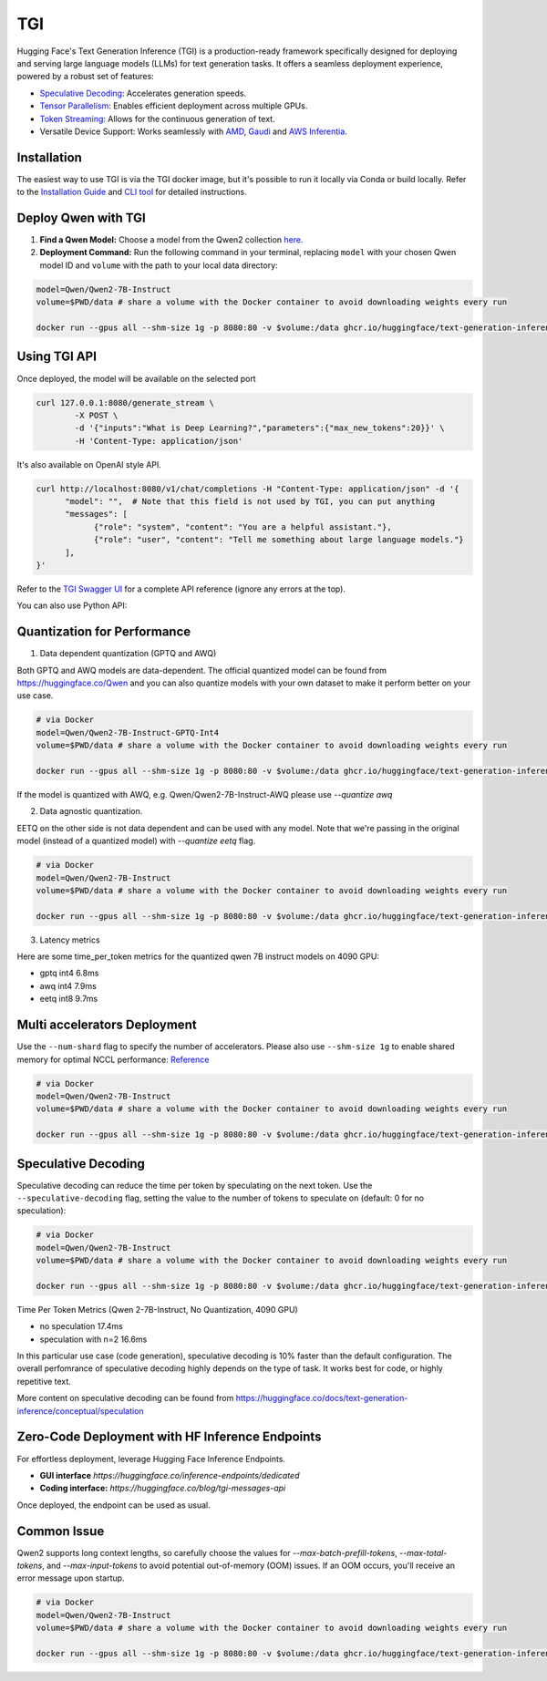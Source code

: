 TGI
=====================

Hugging Face's Text Generation Inference (TGI) is a production-ready framework specifically designed for deploying and serving large language models (LLMs) for text generation tasks. It offers a seamless deployment experience, powered by a robust set of features:

* `Speculative Decoding <Speculative Decoding_>`_:  Accelerates generation speeds.
* `Tensor Parallelism`_:  Enables efficient deployment across multiple GPUs.
* `Token Streaming`_:  Allows for the continuous generation of text.
* Versatile Device Support:  Works seamlessly with `AMD`_, `Gaudi`_ and `AWS Inferentia`_.

.. _AMD: https://rocm.docs.amd.com/en/latest/how-to/rocm-for-ai/deploy-your-model.html#serving-using-hugging-face-tgi
.. _Gaudi: https://github.com/huggingface/tgi-gaudi
.. _AWS Inferentia: https://aws.amazon.com/blogs/machine-learning/announcing-the-launch-of-new-hugging-face-llm-inference-containers-on-amazon-sagemaker/#:~:text=Get%20started%20with%20TGI%20on%20SageMaker%20Hosting
.. _Tensor Parallelism: https://huggingface.co/docs/text-generation-inference/conceptual/speculation
.. _Token Streaming: https://huggingface.co/docs/text-generation-inference/conceptual/streaming

Installation
-----------------

The easiest way to use TGI is via the TGI docker image, but it's possible to run it locally via Conda or build locally. Refer to the `Installation Guide <https://huggingface.co/docs/text-generation-inference/installation>`_  and `CLI tool <https://huggingface.co/docs/text-generation-inference/en/basic_tutorials/using_cli>`_ for detailed instructions.

Deploy Qwen with TGI
-----------------------

1. **Find a Qwen Model:** Choose a model from the Qwen2 collection `here <https://huggingface.co/collections/Qwen/qwen2-6659360b33528ced941e557f>`_.
2. **Deployment Command:** Run the following command in your terminal, replacing ``model`` with your chosen Qwen model ID and ``volume`` with the path to your local data directory:

.. code:: bash

   model=Qwen/Qwen2-7B-Instruct
   volume=$PWD/data # share a volume with the Docker container to avoid downloading weights every run

   docker run --gpus all --shm-size 1g -p 8080:80 -v $volume:/data ghcr.io/huggingface/text-generation-inference:2.0 --model-id $model


Using TGI API
-------------

Once deployed, the model will be available on the selected port

.. code:: bash

   curl 127.0.0.1:8080/generate_stream \
           -X POST \
           -d '{"inputs":"What is Deep Learning?","parameters":{"max_new_tokens":20}}' \
           -H 'Content-Type: application/json'

It's also available on OpenAI style API.

.. code:: bash

   curl http://localhost:8080/v1/chat/completions -H "Content-Type: application/json" -d '{
         "model": "",  # Note that this field is not used by TGI, you can put anything
         "messages": [
               {"role": "system", "content": "You are a helpful assistant."},
               {"role": "user", "content": "Tell me something about large language models."}
         ],
   }'


Refer to the `TGI Swagger UI <https://huggingface.github.io/text-generation-inference/#/Text%20Generation%20Inference/completions>`_ for a complete API reference (ignore any errors at the top).

You can also use Python API:

.. code:: python
   from openai import OpenAI
   
   # initialize the client but point it to TGI
   client = OpenAI(
      base_url="localhost:8080" + "/v1/",  # replace with your endpoint url
      api_key="",  # this field is not used when running locally
   )
   chat_completion = client.chat.completions.create(
      model="",
      messages=[
         {"role": "system", "content": "You are a helpful assistant."},
         {"role": "user", "content": "Tell me something about large language models."},
      ],
      stream=True,
      max_tokens=500
   )

   # iterate and print stream
   for message in chat_completion:
      print(message.choices[0].delta.content, end="")`


Quantization for Performance
----------------------------


1. Data dependent quantization (GPTQ and AWQ)

Both GPTQ and AWQ models are data-dependent. The official quantized model can be found from https://huggingface.co/Qwen and you can also quantize models with your own dataset to make it perform better on your use case. 

.. code:: bash

   # via Docker
   model=Qwen/Qwen2-7B-Instruct-GPTQ-Int4
   volume=$PWD/data # share a volume with the Docker container to avoid downloading weights every run

   docker run --gpus all --shm-size 1g -p 8080:80 -v $volume:/data ghcr.io/huggingface/text-generation-inference:2.0 --model-id $model --quantize gptq

If the model is quantized with AWQ, e.g. Qwen/Qwen2-7B-Instruct-AWQ please use `--quantize awq`


2. Data agnostic quantization.

EETQ on the other side is not data dependent and can be used with any model. Note that we're passing in the original model (instead of a quantized model) with `--quantize eetq` flag.


.. code:: bash

   # via Docker
   model=Qwen/Qwen2-7B-Instruct
   volume=$PWD/data # share a volume with the Docker container to avoid downloading weights every run

   docker run --gpus all --shm-size 1g -p 8080:80 -v $volume:/data ghcr.io/huggingface/text-generation-inference:2.0 --model-id $model --quantize eetq


3. Latency metrics

Here are some time_per_token metrics for the quantized qwen 7B instruct models on 4090 GPU:

- gptq int4 6.8ms
- awq int4 7.9ms
- eetq int8 9.7ms


Multi accelerators Deployment
---------------------
Use the ``--num-shard`` flag to specify the number of accelerators. Please also use ``--shm-size 1g`` to enable shared memory for optimal NCCL performance: `Reference <https://github.com/huggingface/text-generation-inference?tab=readme-ov-file#a-note-on-shared-memory-shm>`_

.. code:: bash

   # via Docker
   model=Qwen/Qwen2-7B-Instruct
   volume=$PWD/data # share a volume with the Docker container to avoid downloading weights every run

   docker run --gpus all --shm-size 1g -p 8080:80 -v $volume:/data ghcr.io/huggingface/text-generation-inference:2.0 --model-id $model --num-shard 2


Speculative Decoding
-----

Speculative decoding can reduce the time per token by speculating on the next token. Use the ``--speculative-decoding`` flag, setting the value to the number of tokens to speculate on (default: 0 for no speculation):


.. code:: bash

   # via Docker
   model=Qwen/Qwen2-7B-Instruct
   volume=$PWD/data # share a volume with the Docker container to avoid downloading weights every run

   docker run --gpus all --shm-size 1g -p 8080:80 -v $volume:/data ghcr.io/huggingface/text-generation-inference:2.0 --model-id $model --speculate 2


Time Per Token Metrics (Qwen 2-7B-Instruct, No Quantization, 4090 GPU)

- no speculation 17.4ms
- speculation with n=2 16.6ms

In this particular use case (code generation), speculative decoding is 10% faster than the default configuration. The overall perfomrance of speculative decoding highly depends on the type of task. It works best for code, or highly repetitive text.

More content on speculative decoding can be found from https://huggingface.co/docs/text-generation-inference/conceptual/speculation


Zero-Code Deployment with HF Inference Endpoints
---------------------------------------------------

For effortless deployment, leverage Hugging Face Inference Endpoints.

- **GUI interface** `https://huggingface.co/inference-endpoints/dedicated`
- **Coding interface:** `https://huggingface.co/blog/tgi-messages-api`

Once deployed, the endpoint can be used as usual.


Common Issue
----------------

Qwen2 supports long context lengths, so carefully choose the values for `--max-batch-prefill-tokens`, `--max-total-tokens`, and `--max-input-tokens` to avoid potential out-of-memory (OOM) issues. If an OOM occurs, you'll receive an error message upon startup.

.. code:: bash

   # via Docker
   model=Qwen/Qwen2-7B-Instruct
   volume=$PWD/data # share a volume with the Docker container to avoid downloading weights every run

   docker run --gpus all --shm-size 1g -p 8080:80 -v $volume:/data ghcr.io/huggingface/text-generation-inference:2.0 --model-id $model --max-batch-prefill-tokens 4096 --max-total-tokens 4096 --max-input-tokens 2048